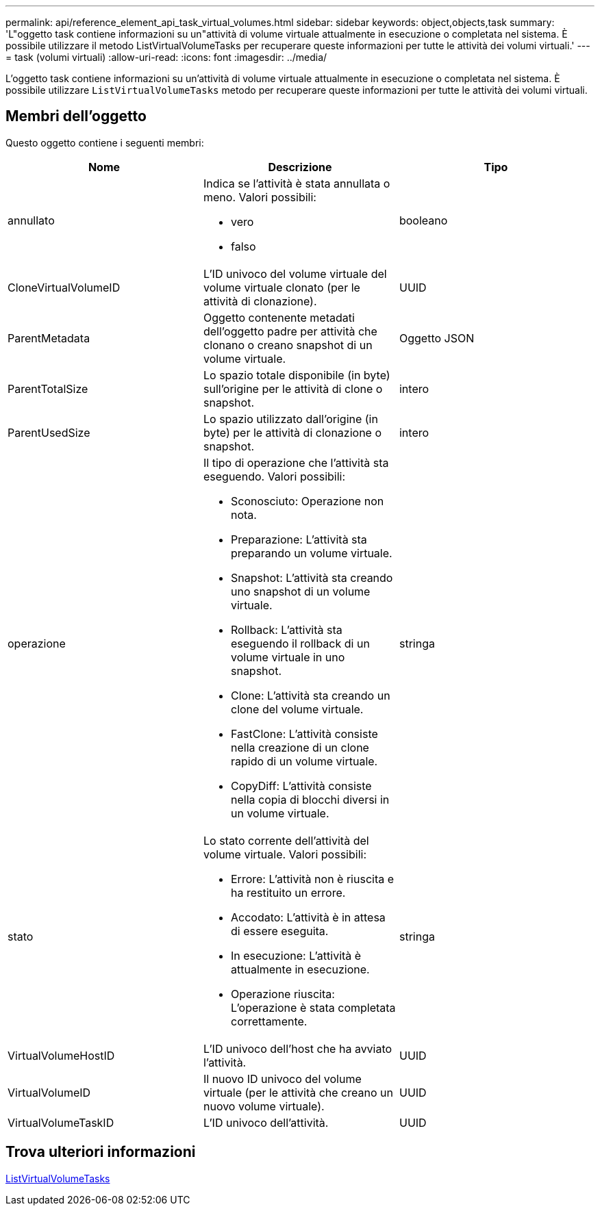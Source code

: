 ---
permalink: api/reference_element_api_task_virtual_volumes.html 
sidebar: sidebar 
keywords: object,objects,task 
summary: 'L"oggetto task contiene informazioni su un"attività di volume virtuale attualmente in esecuzione o completata nel sistema. È possibile utilizzare il metodo ListVirtualVolumeTasks per recuperare queste informazioni per tutte le attività dei volumi virtuali.' 
---
= task (volumi virtuali)
:allow-uri-read: 
:icons: font
:imagesdir: ../media/


[role="lead"]
L'oggetto task contiene informazioni su un'attività di volume virtuale attualmente in esecuzione o completata nel sistema. È possibile utilizzare `ListVirtualVolumeTasks` metodo per recuperare queste informazioni per tutte le attività dei volumi virtuali.



== Membri dell'oggetto

Questo oggetto contiene i seguenti membri:

|===
| Nome | Descrizione | Tipo 


 a| 
annullato
 a| 
Indica se l'attività è stata annullata o meno. Valori possibili:

* vero
* falso

 a| 
booleano



 a| 
CloneVirtualVolumeID
 a| 
L'ID univoco del volume virtuale del volume virtuale clonato (per le attività di clonazione).
 a| 
UUID



 a| 
ParentMetadata
 a| 
Oggetto contenente metadati dell'oggetto padre per attività che clonano o creano snapshot di un volume virtuale.
 a| 
Oggetto JSON



 a| 
ParentTotalSize
 a| 
Lo spazio totale disponibile (in byte) sull'origine per le attività di clone o snapshot.
 a| 
intero



 a| 
ParentUsedSize
 a| 
Lo spazio utilizzato dall'origine (in byte) per le attività di clonazione o snapshot.
 a| 
intero



 a| 
operazione
 a| 
Il tipo di operazione che l'attività sta eseguendo. Valori possibili:

* Sconosciuto: Operazione non nota.
* Preparazione: L'attività sta preparando un volume virtuale.
* Snapshot: L'attività sta creando uno snapshot di un volume virtuale.
* Rollback: L'attività sta eseguendo il rollback di un volume virtuale in uno snapshot.
* Clone: L'attività sta creando un clone del volume virtuale.
* FastClone: L'attività consiste nella creazione di un clone rapido di un volume virtuale.
* CopyDiff: L'attività consiste nella copia di blocchi diversi in un volume virtuale.

 a| 
stringa



 a| 
stato
 a| 
Lo stato corrente dell'attività del volume virtuale. Valori possibili:

* Errore: L'attività non è riuscita e ha restituito un errore.
* Accodato: L'attività è in attesa di essere eseguita.
* In esecuzione: L'attività è attualmente in esecuzione.
* Operazione riuscita: L'operazione è stata completata correttamente.

 a| 
stringa



 a| 
VirtualVolumeHostID
 a| 
L'ID univoco dell'host che ha avviato l'attività.
 a| 
UUID



 a| 
VirtualVolumeID
 a| 
Il nuovo ID univoco del volume virtuale (per le attività che creano un nuovo volume virtuale).
 a| 
UUID



 a| 
VirtualVolumeTaskID
 a| 
L'ID univoco dell'attività.
 a| 
UUID

|===


== Trova ulteriori informazioni

xref:reference_element_api_listvirtualvolumetasks.adoc[ListVirtualVolumeTasks]
